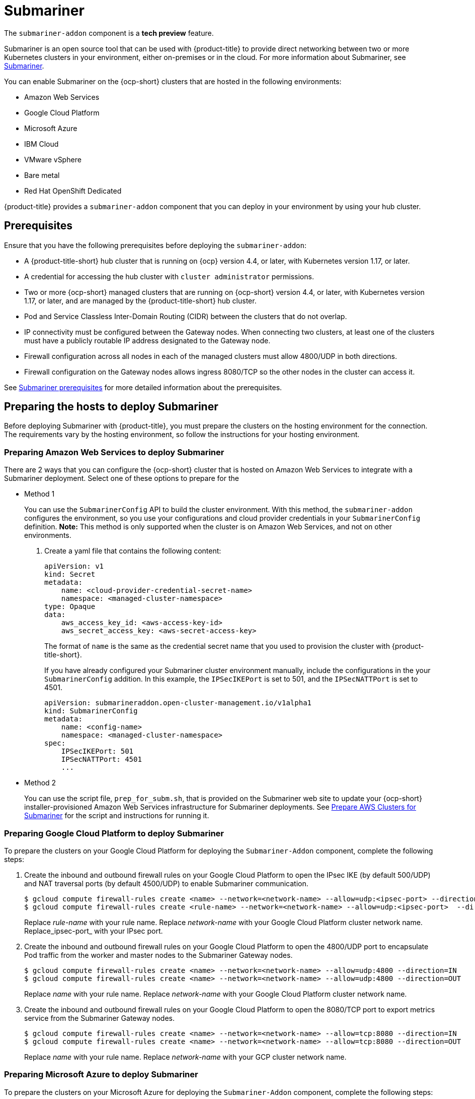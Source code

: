 [#submariner]
= Submariner

The `submariner-addon` component is a *tech preview* feature. 

Submariner is an open source tool that can be used with {product-title} to provide direct networking between two or more Kubernetes clusters in your environment, either on-premises or in the cloud. For more information about Submariner, see link:https://submariner.io/[Submariner].

You can enable Submariner on the {ocp-short} clusters that are hosted in the following environments:

* Amazon Web Services
* Google Cloud Platform
* Microsoft Azure
* IBM Cloud
* VMware vSphere
* Bare metal
* Red Hat OpenShift Dedicated

{product-title} provides a `submariner-addon` component that you can deploy in your environment by using your hub cluster. 

[#submariner-prereq]
== Prerequisites

Ensure that you have the following prerequisites before deploying the `submariner-addon`:

* A {product-title-short} hub cluster that is running on {ocp} version 4.4, or later, with Kubernetes version 1.17, or later.
* A credential for accessing the hub cluster with `cluster administrator` permissions.
* Two or more {ocp-short} managed clusters that are running on {ocp-short} version 4.4, or later, with Kubernetes version 1.17, or later, and are managed by the {product-title-short} hub cluster.
* Pod and Service Classless Inter-Domain Routing (CIDR) between the clusters that do not overlap.
* IP connectivity must be configured between the Gateway nodes. When connecting two clusters, at least one of the clusters must have a publicly routable IP address designated to the Gateway node.
* Firewall configuration across all nodes in each of the managed clusters must allow 4800/UDP in both directions.
* Firewall configuration on the Gateway nodes allows ingress 8080/TCP so the other nodes in the cluster can access it. 

See link:https://submariner.io/getting-started/#prerequisites[Submariner prerequisites] for more detailed information about the prerequisites.

[#preparing-the-hosts-to-deploy-submariner]
== Preparing the hosts to deploy Submariner

Before deploying Submariner with {product-title}, you must prepare the clusters on the hosting environment for the connection. The requirements vary by the hosting environment, so follow the instructions for your hosting environment.

[#preparing-aws]
=== Preparing Amazon Web Services to deploy Submariner

There are 2 ways that you can configure the {ocp-short} cluster that is hosted on Amazon Web Services to integrate with a Submariner deployment. Select one of these options to prepare for the 

* Method 1 
+
You can use the `SubmarinerConfig` API to build the cluster environment. With this method, the `submariner-addon` configures the environment, so you use your configurations and cloud provider credentials in your `SubmarinerConfig` definition. *Note:* This method is only supported when the cluster is on Amazon Web Services, and not on other environments. 
+
. Create a yaml file that contains the following content:
+
[source,yaml]
----
apiVersion: v1
kind: Secret
metadata:
    name: <cloud-provider-credential-secret-name>
    namespace: <managed-cluster-namespace>
type: Opaque
data:
    aws_access_key_id: <aws-access-key-id>
    aws_secret_access_key: <aws-secret-access-key>
----
+
The format of `name` is the same as the credential secret name that you used to provision the cluster with {product-title-short}.
+
If you have already configured your Submariner cluster environment manually, include the configurations in the your `SubmarinerConfig` addition. In this example, the `IPSecIKEPort` is set to 501, and the `IPSecNATTPort` is set to 4501.
+
[source,yaml]
----
apiVersion: submarineraddon.open-cluster-management.io/v1alpha1
kind: SubmarinerConfig
metadata:
    name: <config-name>
    namespace: <managed-cluster-namespace>
spec:
    IPSecIKEPort: 501
    IPSecNATTPort: 4501
    ...
----

* Method 2    
+
You can use the script file, `prep_for_subm.sh`, that is provided on the Submariner web site to update your {ocp-short} installer-provisioned Amazon Web Services infrastructure for Submariner deployments.
See link:https://submariner.io/getting-started/quickstart/openshift/aws/#prepare-aws-clusters-for-submariner[Prepare AWS Clusters for Submariner] for the script and instructions for running it.

[#preparing-gcp]
=== Preparing Google Cloud Platform to deploy Submariner

To prepare the clusters on your Google Cloud Platform for deploying the `Submariner-Addon` component, complete the following steps:

. Create the inbound and outbound firewall rules on your Google Cloud Platform to open the IPsec IKE (by default 500/UDP) and NAT traversal ports (by default 4500/UDP) to enable Submariner communication.
+
----
$ gcloud compute firewall-rules create <name> --network=<network-name> --allow=udp:<ipsec-port> --direction=IN
$ gcloud compute firewall-rules create <rule-name> --network=<network-name> --allow=udp:<ipsec-port>  --direction=OUT
----
Replace _rule-name_ with your rule name.
Replace _network-name_ with your Google Cloud Platform cluster network name.
Replace_ipsec-port_ with your IPsec port.

. Create the inbound and outbound firewall rules on your Google Cloud Platform to open the 4800/UDP port to encapsulate Pod traffic from the worker and master nodes to the Submariner Gateway nodes.
+
----
$ gcloud compute firewall-rules create <name> --network=<network-name> --allow=udp:4800 --direction=IN
$ gcloud compute firewall-rules create <name> --network=<network-name> --allow=udp:4800 --direction=OUT
----
Replace _name_ with your rule name.
Replace _network-name_ with your Google Cloud Platform cluster network name.

. Create the inbound and outbound firewall rules on your Google Cloud Platform to open the 8080/TCP port to export metrics service from the Submariner Gateway nodes.
+
----
$ gcloud compute firewall-rules create <name> --network=<network-name> --allow=tcp:8080 --direction=IN
$ gcloud compute firewall-rules create <name> --network=<network-name> --allow=tcp:8080 --direction=OUT
----
Replace _name_ with your rule name.
Replace _network-name_ with your GCP cluster network name.

[#preparing-azure]
=== Preparing Microsoft Azure to deploy Submariner

To prepare the clusters on your Microsoft Azure for deploying the `Submariner-Addon` component, complete the following steps:

. Create the inbound and outbound firewall rules on your Microsoft Azure environment to open the IPsec IKE (by default 500/UDP) and NAT traversal ports (by default 4500/UDP) to enable Submariner communication.
+
----
# create inbound nat rule
$ az network lb inbound-nat-rule create --lb-name <lb-name> \
--resource-group <res-group> \
--name <name> \
--protocol Udp --frontend-port <ipsec-port> \
--backend-port <ipsec-port> \
--frontend-ip-name <frontend-ip-name>

# add your vm network interface to the created inbound nat rule
$ az network nic ip-config inbound-nat-rule add \
--lb-name <lb-name> --resource-group <res-group> \
--inbound-nat-rule <nat-name> \
--nic-name <nic-name> --ip-config-name <pipConfig>
----
Replace _lb-name_ with your load balancer name.
Replace _res-group_ with your resource group name.
Replace _nat-name_ with your load balancing inbound NAT rule name.
Replace _ipsec-port_with your IPsec port.
Replace _pipConfig_ with your cluster frontend IP configuration name.
Replace _nic-name_ with your network interface card (NIC) name.

. Create one load balancing inbound NAT rules to forward Submariner gateway metrics service request.
+
----
# create inbound nat rule
$ az network lb inbound-nat-rule create --lb-name <lb-name> \
--resource-group <res-group> \
--name <name> \
--protocol Tcp --frontend-port 8080 --backend-port 8080 \
--frontend-ip-name <frontend-ip-name>

# add your vm network interface to the created inbound nat rule
$ az network nic ip-config inbound-nat-rule add \
--lb-name <lb-name> --resource-group <res-group> \
--inbound-nat-rule <nat-name> \
--nic-name <nic-name> --ip-config-name <pipConfig>
----
Replace _lb-name_ with your load balancer name.
Replace _res-group_ with your resource group name.
Replace _nat-name_ with your load balancing inbound NAT rule name.
Replace _pipConfig_ with your cluster frontend IP configuration name.
Replace _nic-name_ with your network interface card (NIC) name.

. Create NSG (network security groups) security rules on your Azure to open IPsec IKE (by default 500/UDP) and NAT traversal ports (by default 4500/UDP) for Submariner.
+
----
$ az network nsg rule create --resource-group <res-group> \
--nsg-name <nsg-name> --priority <priority> \
--name <name> --direction Inbound --access Allow \
--protocol Udp --destination-port-ranges <ipsec-port>

$ az network nsg rule create --resource-group <res-group> \
--nsg-name <nsg-name> --priority <priority> \
--name <name> --direction Outbound --access Allow \
--protocol Udp --destination-port-ranges <ipsec-port>
Replace _res-group_ with your resource group name.
Replace _nsg-name_ with your NSG name.
Replace _priority_ with your rule priority.
Replace _name_ with your rule name.
Replace _ipsec-port_ with your IPsec port.
----

. Create the NSG rules to open 4800/UDP port to encapsulate Pod traffic from the worker and master nodes to the Submariner Gateway nodes.
+
----
$ az network nsg rule create --resource-group <res-group> \
--nsg-name <nsg-name> --priority <priority> \
--name <name> --direction Inbound --access Allow \
--protocol Udp --destination-port-ranges 4800 \

$ az network nsg rule create --resource-group <res-group> \
--nsg-name <nsg-name> --priority <priority> \
--name <name> --direction Outbound --access Allow \
--protocol Udp --destination-port-ranges 4800
----
Replace _res-group_ with your resource group name.
Replace _nsg-name_ with your NSG name.
Replace _priority_ with your rule priority.
Replace _name_ with your rule name.

. Create the NSG rules to open 8080/TCP port to export metrics service from the Submariner Gateway nodes.
+
----
$ az network nsg rule create --resource-group <res-group> \
--nsg-name <nsg-name> --priority <priority> \
--name <name> --direction Inbound --access Allow \
--protocol Tcp --destination-port-ranges 8080 \

$ az network nsg rule create --resource-group <res-group> \
--nsg-name <nsg-name> --priority <priority> \
--name <name> --direction Outbound --access Allow \
--protocol Udp --destination-port-ranges 8080
----
Replace _res-group_ with your resource group name.
Replace _nsg-name_ with your NSG name.
Replace _priority_ with your rule priority.
Replace _name_ with your rule name.

[#preparing-ibm]
=== Preparing IBM Cloud to deploy Submariner

There are 2 kinds of Red Hat OpenShift Kubernetes Service (ROKS) on IBM Cloud: the classic cluster and the second generation of compute infrastructure in a virtual private cloud (VPC). Submariner cannot run on the classic ROKS cluster since cannot configure the IPSec ports for the classic cluster.

To configure the ROKS clusters on a VPC, complete the steps in the following links:

. Before creating a cluster, specify subnets for pods and services, which avoids overlapping CIDRs with other clusters. Make sure there are no overlapping pods and services CIDRs between clusters if you are using an existing cluster.See link:https://cloud.ibm.com/docs/openshift?topic=openshift-vpc-subnets#vpc_basics[VPC Subnets] for the procedure. 
. Attach a public gateway to subnets used in the cluster. See link:https://cloud.ibm.com/docs/openshift?topic=openshift-vpc-subnets#vpc_basics_pgw[Public Gateway] for the procedure. 
3. Please refer to [Security Group](https://cloud.ibm.com/docs/openshift?topic=openshift-vpc-network-policy#security_groups_ui) to create inbound rules for the default security group of the cluster. Ensure that firewall allows inbound/outbound UDP/4500 and UDP/500 ports for Gateway nodes, and allows inbound/outbound 4800/UDP for all the other nodes.
4. Label a node which has the public gateway with “submariner.io/gateway=true” in the cluster.
5. Please refer to [Calico](https://submariner.io/operations/deployment/calico/) to configure Calico CNI by creating IPPools in the cluster.

[#preparing-osd]
=== Preparing Red Hat OpenShift Dedicated to deploy Submariner

Red Hat OpenShift Dedicated supports clusters that were provisioned by AWS and Google Cloud Platform.

[#preparing-osd-aws]
==== Preparing Red Hat OpenShift Dedicated to deploy Submariner on AWS

To configure the AWS clusters on Red Hat OpenShift Dedicated, complete the following steps:

. Submit a link:https://issues.redhat.com/secure/CreateIssue!default.jspa[support ticket] to the Red Hat OpenShift Hosted SRE Support team to grant `cluster-admin` group access to the Red Hat OpenShift Dedicated cluster. The default access of `dedicated-admin` does not have the permission that is required the create a `MachineSet`.

. After the group is created, add the user name to the `cluster-admin` group that you created by completing the steps in link:https://docs.openshift.com/dedicated/4/administering_a_cluster/cluster-admin-role.html[Granting the cluster-admin role to users] in the Red Hat OpenShift Dedicated documentation.

. Complete the prerequisites that are listed in the xref:/submariner.adoc#preparing-aws[Preparing Amazon Web Services to deploy Submariner].

. Configure the credentials of the user `osdCcsAdmin`, so you can use that as a service account.  

[#preparing-osd-gcp]
==== Preparing Red Hat OpenShift Dedicated to deploy Submariner on Google Cloud Platform

To configure the Google Cloud Platform clusters on Red Hat OpenShift Dedicated, complete the following steps:

. Complete the prerequisites in xref:/submariner.adoc#preparing-gcp[Preparing Google Cloud Platform to deploy Submariner].

. Configure a service account named `osd-ccs-admin` that you can use to manage the deployment.

[#preparing-vm-bare]
=== Preparing to deploy Submariner on VMware vSphere or bare metal

To prepare the VMware vSphere and bare metal clusters for deploying Submariner, complete the following steps:

. Configure a publicly routable IP address that is designated to the gateway node on at least one of the clusters. 

. Ensure that ports for IP security are open. The default ports are 4500/UDP and 500/UDP. If the default ports are blocked by a firewall, configure a pair of custom ports that are available, like 4501/UDP and 501/UDP.

[#deploying-submariner]
= Deploying Submariner

Complete the following steps to deploy `submariner-addon`:

. Log on to your hub cluster with cluster administrator permissions. 

. Create a `ManagedClusterSet` on the hub cluster by using the instructions provided in xref:../manage_cluster/custom_resource.adoc#managedclustersets[ManagedClusterSets]. The `submariner-addon` creates a namespace called `submariner-clusterset-<clusterset-name>-broker` and deploys the submariner broker to it. The name of the ManagedClusterSet replaces <clusterset-name> in the namespace name. Your entry for the `ManagedClusterSet` should resemble the following content:
+ 
[source,yaml]
----
apiVersion: cluster.open-cluster-management.io/v1alpha1
kind: ManagedClusterSet
metadata:
  name: <ManagedClusterSet-name>
----
Replace _ManagedClusterSet-name_ with a name for the `ManagedClusterSet` that you are creating.

. Enable Submariner to provide communication between managed clusters by entering the following command:
+
---- 
oc label managedclusters <managedcluster-name> "cluster.open-cluster-management.io/submariner-agent=true" --overwrite
----
+
Replace _managedcluster-name_ with the name of the managed cluster that you would like to use with Submariner. 

. Add the managed clusters to the `ManagedClusterSet` by entering the following command:
+
----
oc label managedclusters <managedcluster-name> "cluster.open-cluster-management.io/clusterset=<ManagedClusterSet-name>" --overwrite
----
Replace _managedcluster-name_ with the name of the managed cluster that you want to add to the `ManagedClusterSet`.
Replace _ManagedClusterSet-name_ with the name of the `ManagedClusterSet` to which you want to add the managed cluster. 

. Repeat those steps for all of the managed clusters that you want to add to the `ManagedClusterSet`.

[#discovering-submariner-service]
= Discovering a managed cluster service with Submariner

After the Submariner tool is deployed into the same environment as your managed clusters, you must discover the managed cluster service so the clusters can communicate. This example uses the `nginx` service in the `default` namespace, but you can discover any service. 
 
. Apply an instance of the `nginx` service on a managed cluster that is in the `ManagedClusterSet` by entering the following commands:
+
----
oc -n default create deployment nginx --image=nginxinc/nginx-unprivileged:stable-alpine
oc -n default expose deployment nginx --port=8080
----

. Export the service by creating a `ServiceExport` entry that resembles the following content in the yaml file:
+
[source,yaml]
----
apiVersion: lighthouse.submariner.io/v2alpha1
kind: ServiceExport
metadata:
  name: <service-name>
  namespace: <service-namespace>
----
Replace _service-name_ with the name of the service that you are exporting. In this example, it is `nginx`. 
Replace _service-namespace_ with the name of the namespace where the service is located. In this example, it is `default`.

. Run the following command from a different managed cluster to confirm that it can access the `nginx` service:
+
----
oc -n default run --generator=run-pod/v1 tmp-shell --rm -i --tty --image quay.io/submariner/nettest -- /bin/bash curl nginx.default.svc.clusterset.local:8080
----
